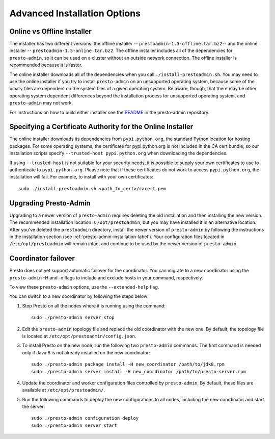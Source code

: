 .. _advanced-installation-options-label:

=============================
Advanced Installation Options
=============================

Online vs Offline Installer
---------------------------
The installer has two different versions: the offline installer -- 
``prestoadmin-1.5-offline.tar.bz2``-- and the online installer --
``prestoadmin-1.5-online.tar.bz2``. The offline installer includes all of the
dependencies for ``presto-admin``, so it can be used on a cluster without an 
outside network connection. The offline installer is recommended because it is faster.

The online installer downloads all of the dependencies when you call ``./install-prestoadmin.sh``. 
You may need to use the online installer if you try to install ``presto-admin`` on an unsupported 
operating system, because some of the binary files are dependent on the 
system files of a given operating system. Be aware, though, that there may be other 
operating system dependent differences beyond the installation process for 
unsupported operating system, and ``presto-admin`` may not work.

For instructions on how to build either installer see the
`README <https://github.com/prestodb/presto-admin>`_ in the presto-admin
repository.

Specifying a Certificate Authority for the Online Installer
-----------------------------------------------------------
The online installer downloads its dependencies from ``pypi.python.org``, the 
standard Python location for hosting packages. For some operating systems, 
the certificate for pypi.python.org is not included in the CA cert bundle, 
so our installation scripts specify ``--trusted-host pypi.python.org`` when 
downloading the dependencies.

If using ``--trusted-host`` is not suitable for your security needs, it is
possible to supply your own certificates to use to authenticate to 
``pypi.python.org``.  Please note that if these certificates do not work to 
access ``pypi.python.org``, the installation will fail. For example, to install 
with your own certificates:

::

 sudo ./install-prestoadmin.sh <path_to_cert>/cacert.pem

Upgrading Presto-Admin
----------------------
Upgrading to a newer version of ``presto-admin`` requires deleting the old
installation and then installing the new version.  The recommended installation
location is ``/opt/prestoadmin``, but you may have installed it in an
alternative location.  After you've deleted the ``prestoadmin`` directory,
install the newer version of ``presto-admin`` by following the instructions in
the installation section (see :ref:`presto-admin-installation-label`). Your
configuration files located in ``/etc/opt/prestoadmin`` will remain intact and
continue to be used by the newer version of ``presto-admin``.

Coordinator failover
--------------------
Presto does not yet support automatic failover for the coordinator. You can
migrate to a new coordinator using the ``presto-admin`` -H and -x flags
to include and exclude hosts in your command, respectively.

To view these ``presto-admin`` options, use the ``--extended-help`` flag.

You can switch to a new coordinator by following the steps below:

1. Stop Presto on all the nodes where it is running using the command: ::

     sudo ./presto-admin server stop

2. Edit the ``presto-admin`` topology file and replace the old coordinator
   with the new one.  By default, the topology file is located at
   ``/etc/opt/prestoadmin/config.json``.

3. To install Presto on the new node, run the following two ``presto-admin``
   commands. The first command is needed only if Java 8 is not already installed
   on the new coordinator: ::

     sudo ./presto-admin package install -H new_coordinator /path/to/jdk8.rpm
     sudo ./presto-admin server install -H new_coordinator /path/to/presto-server.rpm

4. Update the coordinator and worker configuration files controlled by
   ``presto-admin``. By default, these files are available at ``/etc/opt/prestoadmin/``.

5. Run the following commands to deploy the new configurations to all nodes,
   including the new coordinator and start the server: ::

     sudo ./presto-admin configuration deploy
     sudo ./presto-admin server start
